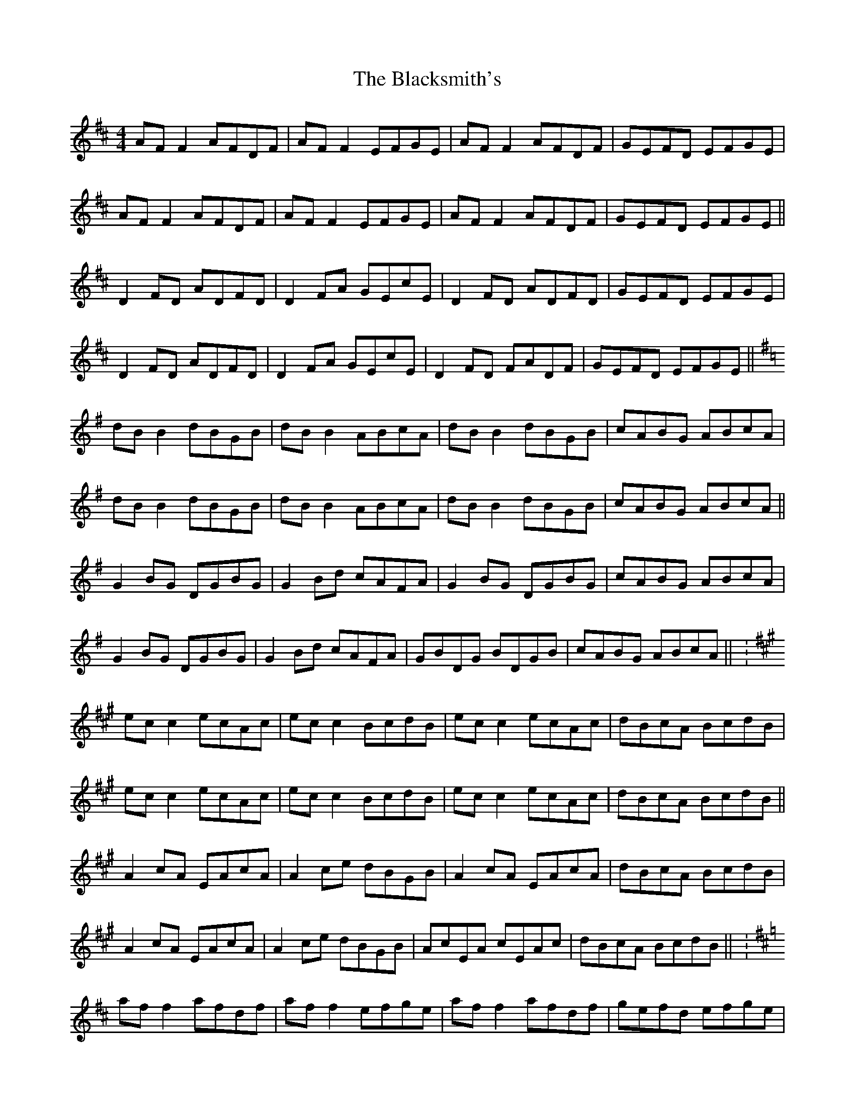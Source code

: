 X: 3984
T: Blacksmith's, The
R: reel
M: 4/4
K: Dmajor
AF F2 AFDF|AF F2 EFGE|AF F2 AFDF|GEFD EFGE|
AF F2 AFDF|AF F2 EFGE|AF F2 AFDF|GEFD EFGE||
D2 FD ADFD|D2 FA GEcE|D2 FD ADFD|GEFD EFGE|
D2 FD ADFD|D2 FA GEcE|D2 FD FADF|GEFD EFGE||
K:Gmaj
dB B2 dBGB|dB B2 ABcA|dB B2 dBGB|cABG ABcA|
dB B2 dBGB|dB B2 ABcA|dB B2 dBGB|cABG ABcA||
G2 BG DGBG|G2 Bd cAFA|G2 BG DGBG|cABG ABcA|
G2 BG DGBG|G2 Bd cAFA|GBDG BDGB|cABG ABcA||K:
K:Amaj
ec c2 ecAc|ec c2 BcdB|ec c2 ecAc|dBcA BcdB|
ec c2 ecAc|ec c2 BcdB|ec c2 ecAc|dBcA BcdB||
A2 cA EAcA|A2 ce dBGB|A2 cA EAcA|dBcA BcdB|
A2 cA EAcA|A2 ce dBGB|AcEA cEAc|dBcA BcdB||K:
K:Dmaj
af f2 afdf|af f2 efge|af f2 afdf|gefd efge|
af f2 afdf|af f2 efge|af f2 afdf|gefd efge||
d2 fd Adfd|d2 fa gece|d2 fd Adfd|gefd efge|
d2 fd Adfd|d2 fa gece|dfAd fAdf|gefd efge||

